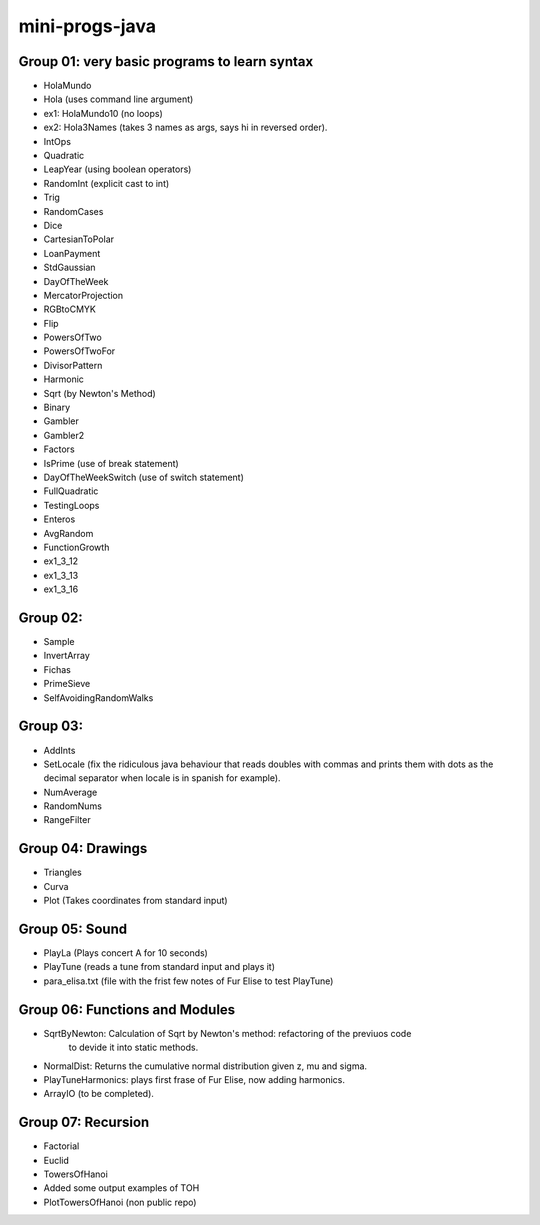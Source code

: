 mini-progs-java
===============

Group 01: very basic programs to learn syntax
...............................................

* HolaMundo
* Hola (uses command line argument)
* ex1: HolaMundo10 (no loops)
* ex2: Hola3Names (takes 3 names as args, says hi in reversed order). 
* IntOps
* Quadratic
* LeapYear (using boolean operators)
* RandomInt (explicit cast to int)
* Trig
* RandomCases
* Dice
* CartesianToPolar
* LoanPayment
* StdGaussian
* DayOfTheWeek
* MercatorProjection
* RGBtoCMYK
* Flip
* PowersOfTwo 
* PowersOfTwoFor
* DivisorPattern
* Harmonic
* Sqrt (by Newton's Method)
* Binary
* Gambler
* Gambler2
* Factors
* IsPrime (use of break statement)
* DayOfTheWeekSwitch (use of switch statement)
* FullQuadratic
* TestingLoops
* Enteros
* AvgRandom
* FunctionGrowth
* ex1_3_12
* ex1_3_13
* ex1_3_16


Group 02:
...................................................

* Sample
* InvertArray
* Fichas
* PrimeSieve
* SelfAvoidingRandomWalks

Group 03:
...................................................

* AddInts
* SetLocale (fix the ridiculous java behaviour that reads doubles with commas and prints them with dots
  as the decimal separator when locale is in spanish for example).
* NumAverage
* RandomNums
* RangeFilter

Group 04: Drawings
...................................................

* Triangles
* Curva
* Plot (Takes coordinates from standard input)


Group 05: Sound
...................................................

* PlayLa (Plays concert A for 10 seconds)
* PlayTune (reads a tune from standard input and plays it)
* para_elisa.txt (file with the frist few notes of Fur Elise to test PlayTune)

Group 06: Functions and Modules
...................................................

* SqrtByNewton: Calculation of Sqrt by Newton's method: refactoring of the previuos code 
          to devide it into static methods.
* NormalDist: Returns the cumulative normal distribution given z, mu and sigma.
* PlayTuneHarmonics: plays first frase of Fur Elise, now adding harmonics.
* ArrayIO (to be completed).


Group 07: Recursion
...................................................

* Factorial
* Euclid 
* TowersOfHanoi
* Added some output examples of TOH

* PlotTowersOfHanoi (non public repo)




